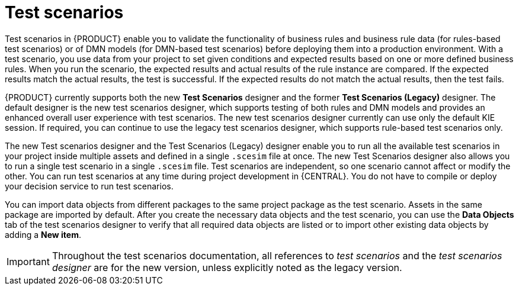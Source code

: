 [id='test-scenarios-intro-con']
= Test scenarios

Test scenarios in {PRODUCT} enable you to validate the functionality of business rules and business rule data (for rules-based test scenarios) or of DMN models (for DMN-based test scenarios) before deploying them into a production environment. With a test scenario, you use data from your project to set given conditions and expected results based on one or more defined business rules. When you run the scenario, the expected results and actual results of the rule instance are compared. If the expected results match the actual results, the test is successful. If the expected results do not match the actual results, then the test fails.

{PRODUCT} currently supports both the new *Test Scenarios* designer and the former *Test Scenarios (Legacy)* designer. The default designer is the new test scenarios designer, which supports testing of both rules and DMN models and provides an enhanced overall user experience with test scenarios. The new test scenarios designer currently can use only the default KIE session. If required, you can continue to use the legacy test scenarios designer, which supports rule-based test scenarios only.

The new Test scenarios designer and the Test Scenarios (Legacy) designer enable you to run all the available test scenarios in your project inside multiple assets and defined in a single `.scesim` file at once. The new Test Scenarios designer also allows you to run a single test scenario in a single `.scesim` file. Test scenarios are independent, so one scenario cannot affect or modify the other. You can run test scenarios at any time during project development in {CENTRAL}. You do not have to compile or deploy your decision service to run test scenarios.

You can import data objects from different packages to the same project package as the test scenario. Assets in the same package are imported by default. After you create the necessary data objects and the test scenario, you can use the *Data Objects* tab of the test scenarios designer to verify that all required data objects are listed or to import other existing data objects by adding a *New item*.

IMPORTANT: Throughout the test scenarios documentation, all references to _test scenarios_ and the _test scenarios designer_ are for the new version, unless explicitly noted as the legacy version.
